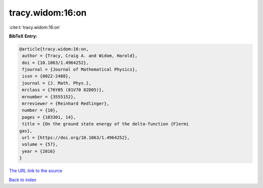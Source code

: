 tracy.widom:16:on
=================

:cite:t:`tracy.widom:16:on`

**BibTeX Entry:**

.. code-block:: bibtex

   @article{tracy.widom:16:on,
    author = {Tracy, Craig A. and Widom, Harold},
    doi = {10.1063/1.4964252},
    fjournal = {Journal of Mathematical Physics},
    issn = {0022-2488},
    journal = {J. Math. Phys.},
    mrclass = {76Y05 (81V70 82D05)},
    mrnumber = {3555152},
    mrreviewer = {Reinhard Redlinger},
    number = {10},
    pages = {103301, 14},
    title = {On the ground state energy of the delta-function {F}ermi
   gas},
    url = {https://doi.org/10.1063/1.4964252},
    volume = {57},
    year = {2016}
   }

`The URL link to the source <ttps://doi.org/10.1063/1.4964252}>`__


`Back to index <../By-Cite-Keys.html>`__
